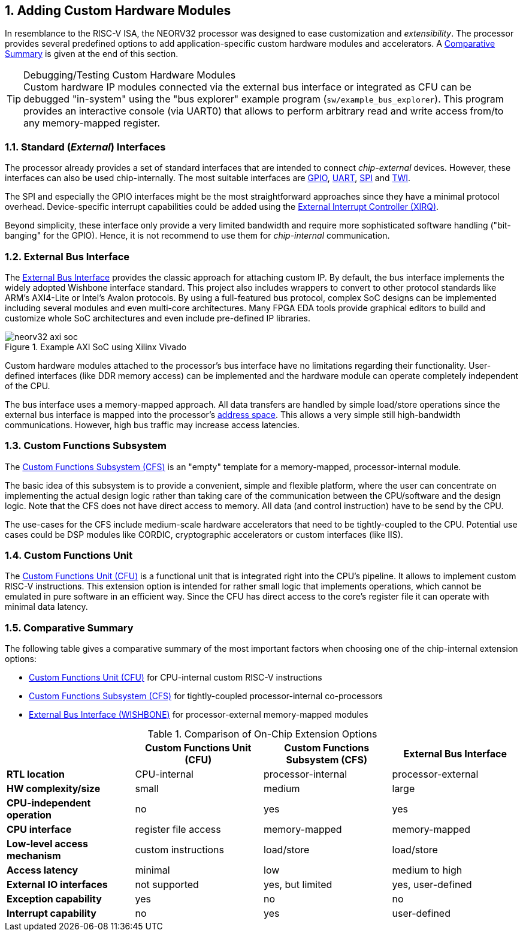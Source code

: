 <<<
:sectnums:
== Adding Custom Hardware Modules

In resemblance to the RISC-V ISA, the NEORV32 processor was designed to ease customization and _extensibility_.
The processor provides several predefined options to add application-specific custom hardware modules and accelerators.
A <<_comparative_summary>> is given at the end of this section.

.Debugging/Testing Custom Hardware Modules
[TIP]
Custom hardware IP modules connected via the external bus interface or integrated as CFU can be debugged "in-system" using the
"bus explorer" example program (`sw/example_bus_explorer`). This program provides an interactive console (via UART0)
that allows to perform arbitrary read and write access from/to any memory-mapped register.


=== Standard (_External_) Interfaces

The processor already provides a set of standard interfaces that are intended to connect _chip-external_ devices.
However, these interfaces can also be used chip-internally. The most suitable interfaces are
https://stnolting.github.io/neorv32/#_general_purpose_input_and_output_port_gpio[GPIO],
https://stnolting.github.io/neorv32/#_primary_universal_asynchronous_receiver_and_transmitter_uart0[UART],
https://stnolting.github.io/neorv32/#_serial_peripheral_interface_controller_spi[SPI] and
https://stnolting.github.io/neorv32/#_two_wire_serial_interface_controller_twi[TWI].

The SPI and especially the GPIO interfaces might be the most straightforward approaches since they
have a minimal  protocol overhead. Device-specific interrupt capabilities could be added using the
https://stnolting.github.io/neorv32/#_external_interrupt_controller_xirq[External Interrupt Controller (XIRQ)].

Beyond simplicity, these interface only provide a very limited bandwidth and require more sophisticated
software handling ("bit-banging" for the GPIO). Hence, it is not recommend to use them for _chip-internal_ communication.


=== External Bus Interface

The https://stnolting.github.io/neorv32/#_processor_external_memory_interface_wishbone[External Bus Interface]
provides the classic approach for attaching custom IP. By default, the bus interface implements the widely adopted
Wishbone interface standard. This project also includes wrappers to convert to other protocol standards like ARM's
AXI4-Lite or Intel's Avalon protocols. By using a full-featured bus protocol, complex SoC designs can be implemented
including several modules and even multi-core architectures. Many FPGA EDA tools provide graphical editors to build
and customize whole SoC architectures and even include pre-defined IP libraries.

.Example AXI SoC using Xilinx Vivado
image::neorv32_axi_soc.png[]

Custom hardware modules attached to the processor's bus interface have no limitations regarding their functionality.
User-defined interfaces (like DDR memory access) can be implemented and the hardware module can operate completely
independent of the CPU.

The bus interface uses a memory-mapped approach. All data transfers are handled by simple load/store operations since the
external bus interface is mapped into the processor's https://stnolting.github.io/neorv32/#_address_space[address space].
This allows a very simple still high-bandwidth communications. However, high bus traffic may increase access latencies.


=== Custom Functions Subsystem

The https://stnolting.github.io/neorv32/#_custom_functions_subsystem_cfs[Custom Functions Subsystem (CFS)] is
an "empty" template for a memory-mapped, processor-internal module.

The basic idea of this subsystem is to provide a convenient, simple and flexible platform, where the user can
concentrate on implementing the actual design logic rather than taking care of the communication between the
CPU/software and the design logic. Note that the CFS does not have direct access to memory. All data (and control
instruction) have to be send by the CPU.

The use-cases for the CFS include medium-scale hardware accelerators that need to be tightly-coupled to the CPU.
Potential use cases could be DSP modules like CORDIC, cryptographic accelerators or custom interfaces (like IIS).


=== Custom Functions Unit

The https://stnolting.github.io/neorv32/#_custom_functions_unit_cfu[Custom Functions Unit (CFU)] is a functional
unit that is integrated right into the CPU's pipeline. It allows to implement custom RISC-V instructions.
This extension option is intended for rather small logic that implements operations, which cannot be emulated
in pure software in an efficient way. Since the CFU has direct access to the core's register file it can operate
with minimal data latency.


=== Comparative Summary

The following table gives a comparative summary of the most important factors when choosing one of the
chip-internal extension options:

* https://stnolting.github.io/neorv32/#_custom_functions_unit_cfu[Custom Functions Unit (CFU)] for CPU-internal custom RISC-V instructions
* https://stnolting.github.io/neorv32/#_custom_functions_subsystem_cfs[Custom Functions Subsystem (CFS)] for tightly-coupled processor-internal co-processors
* https://stnolting.github.io/neorv32/#_processor_external_memory_interface_wishbone[External Bus Interface (WISHBONE)] for processor-external memory-mapped modules

.Comparison of On-Chip Extension Options
[cols="<1,^1,^1,^1"]
[options="header",grid="rows"]
|=======================
|                                | Custom Functions Unit (CFU) | Custom Functions Subsystem (CFS) | External Bus Interface
| **RTL location**               | CPU-internal                | processor-internal               | processor-external
| **HW complexity/size**         | small                       | medium                           | large
| **CPU-independent operation**  | no                          | yes                              | yes
| **CPU interface**              | register file access        | memory-mapped                    | memory-mapped
| **Low-level access mechanism** | custom instructions         | load/store                       | load/store
| **Access latency**             | minimal                     | low                              | medium to high
| **External IO interfaces**     | not supported               | yes, but limited                 | yes, user-defined
| **Exception capability**       | yes                         | no                               | no
| **Interrupt capability**       | no                          | yes                              | user-defined
|=======================
